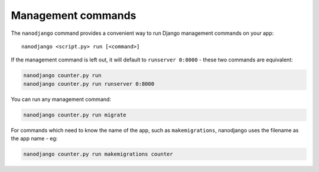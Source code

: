 ===================
Management commands
===================

The ``nanodjango`` command provides a convenient way to run Django management
commands on your app::

    nanodjango <script.py> run [<command>]


If the management command is left out, it will default to ``runserver 0:8000`` - these
two commands are equivalent:

.. code-block:: bash

    nanodjango counter.py run
    nanodjango counter.py run runserver 0:8000


You can run any management command:

.. code-block:: bash

    nanodjango counter.py run migrate


For commands which need to know the name of the app, such as ``makemigrations``,
nanodjango uses the filename as the app name - eg:

.. code-block:: bash

    nanodjango counter.py run makemigrations counter

